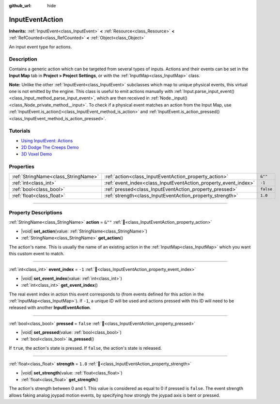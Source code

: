 :github_url: hide

.. DO NOT EDIT THIS FILE!!!
.. Generated automatically from Godot engine sources.
.. Generator: https://github.com/godotengine/godot/tree/master/doc/tools/make_rst.py.
.. XML source: https://github.com/godotengine/godot/tree/master/doc/classes/InputEventAction.xml.

.. _class_InputEventAction:

InputEventAction
================

**Inherits:** :ref:`InputEvent<class_InputEvent>` **<** :ref:`Resource<class_Resource>` **<** :ref:`RefCounted<class_RefCounted>` **<** :ref:`Object<class_Object>`

An input event type for actions.

.. rst-class:: classref-introduction-group

Description
-----------

Contains a generic action which can be targeted from several types of inputs. Actions and their events can be set in the **Input Map** tab in **Project > Project Settings**, or with the :ref:`InputMap<class_InputMap>` class.

\ **Note:** Unlike the other :ref:`InputEvent<class_InputEvent>` subclasses which map to unique physical events, this virtual one is not emitted by the engine. This class is useful to emit actions manually with :ref:`Input.parse_input_event()<class_Input_method_parse_input_event>`, which are then received in :ref:`Node._input()<class_Node_private_method__input>`. To check if a physical event matches an action from the Input Map, use :ref:`InputEvent.is_action()<class_InputEvent_method_is_action>` and :ref:`InputEvent.is_action_pressed()<class_InputEvent_method_is_action_pressed>`.

.. rst-class:: classref-introduction-group

Tutorials
---------

- `Using InputEvent: Actions <../tutorials/inputs/inputevent.html#actions>`__

- `2D Dodge The Creeps Demo <https://godotengine.org/asset-library/asset/2712>`__

- `3D Voxel Demo <https://godotengine.org/asset-library/asset/2755>`__

.. rst-class:: classref-reftable-group

Properties
----------

.. table::
   :widths: auto

   +-------------------------------------+-----------------------------------------------------------------+-----------+
   | :ref:`StringName<class_StringName>` | :ref:`action<class_InputEventAction_property_action>`           | ``&""``   |
   +-------------------------------------+-----------------------------------------------------------------+-----------+
   | :ref:`int<class_int>`               | :ref:`event_index<class_InputEventAction_property_event_index>` | ``-1``    |
   +-------------------------------------+-----------------------------------------------------------------+-----------+
   | :ref:`bool<class_bool>`             | :ref:`pressed<class_InputEventAction_property_pressed>`         | ``false`` |
   +-------------------------------------+-----------------------------------------------------------------+-----------+
   | :ref:`float<class_float>`           | :ref:`strength<class_InputEventAction_property_strength>`       | ``1.0``   |
   +-------------------------------------+-----------------------------------------------------------------+-----------+

.. rst-class:: classref-section-separator

----

.. rst-class:: classref-descriptions-group

Property Descriptions
---------------------

.. _class_InputEventAction_property_action:

.. rst-class:: classref-property

:ref:`StringName<class_StringName>` **action** = ``&""`` :ref:`🔗<class_InputEventAction_property_action>`

.. rst-class:: classref-property-setget

- |void| **set_action**\ (\ value\: :ref:`StringName<class_StringName>`\ )
- :ref:`StringName<class_StringName>` **get_action**\ (\ )

The action's name. This is usually the name of an existing action in the :ref:`InputMap<class_InputMap>` which you want this custom event to match.

.. rst-class:: classref-item-separator

----

.. _class_InputEventAction_property_event_index:

.. rst-class:: classref-property

:ref:`int<class_int>` **event_index** = ``-1`` :ref:`🔗<class_InputEventAction_property_event_index>`

.. rst-class:: classref-property-setget

- |void| **set_event_index**\ (\ value\: :ref:`int<class_int>`\ )
- :ref:`int<class_int>` **get_event_index**\ (\ )

The real event index in action this event corresponds to (from events defined for this action in the :ref:`InputMap<class_InputMap>`). If ``-1``, a unique ID will be used and actions pressed with this ID will need to be released with another **InputEventAction**.

.. rst-class:: classref-item-separator

----

.. _class_InputEventAction_property_pressed:

.. rst-class:: classref-property

:ref:`bool<class_bool>` **pressed** = ``false`` :ref:`🔗<class_InputEventAction_property_pressed>`

.. rst-class:: classref-property-setget

- |void| **set_pressed**\ (\ value\: :ref:`bool<class_bool>`\ )
- :ref:`bool<class_bool>` **is_pressed**\ (\ )

If ``true``, the action's state is pressed. If ``false``, the action's state is released.

.. rst-class:: classref-item-separator

----

.. _class_InputEventAction_property_strength:

.. rst-class:: classref-property

:ref:`float<class_float>` **strength** = ``1.0`` :ref:`🔗<class_InputEventAction_property_strength>`

.. rst-class:: classref-property-setget

- |void| **set_strength**\ (\ value\: :ref:`float<class_float>`\ )
- :ref:`float<class_float>` **get_strength**\ (\ )

The action's strength between 0 and 1. This value is considered as equal to 0 if pressed is ``false``. The event strength allows faking analog joypad motion events, by specifying how strongly the joypad axis is bent or pressed.

.. |virtual| replace:: :abbr:`virtual (This method should typically be overridden by the user to have any effect.)`
.. |const| replace:: :abbr:`const (This method has no side effects. It doesn't modify any of the instance's member variables.)`
.. |vararg| replace:: :abbr:`vararg (This method accepts any number of arguments after the ones described here.)`
.. |constructor| replace:: :abbr:`constructor (This method is used to construct a type.)`
.. |static| replace:: :abbr:`static (This method doesn't need an instance to be called, so it can be called directly using the class name.)`
.. |operator| replace:: :abbr:`operator (This method describes a valid operator to use with this type as left-hand operand.)`
.. |bitfield| replace:: :abbr:`BitField (This value is an integer composed as a bitmask of the following flags.)`
.. |void| replace:: :abbr:`void (No return value.)`

